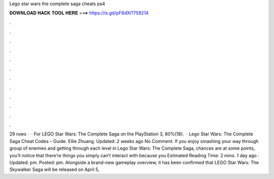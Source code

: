 Lego star wars the complete saga cheats ps4

𝐃𝐎𝐖𝐍𝐋𝐎𝐀𝐃 𝐇𝐀𝐂𝐊 𝐓𝐎𝐎𝐋 𝐇𝐄𝐑𝐄 ===> https://is.gd/pF6dXi?759214

.

.

.

.

.

.

.

.

.

.

.

.

29 rows ·  · For LEGO Star Wars: The Complete Saga on the PlayStation 3, 80%(18).  · Lego Star Wars: The Complete Saga Cheat Codes – Guide. Ellie Zhuang. Updated: 2 weeks ago No Comment. If you enjoy smashing your way through group of enemies and getting through each level in Lego Star Wars: The Complete Saga, chances are at some points, you’ll notice that there’re things you simply can’t interact with because you Estimated Reading Time: 2 mins. 1 day ago · Updated: pm. Posted: pm. Alongside a brand-new gameplay overview, it has been confirmed that LEGO Star Wars: The Skywalker Saga will be released on April 5, 